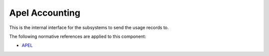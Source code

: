.. _group___apel_accounting:

Apel Accounting
---------------





This is the internal interface for the subsystems to send the usage records to.

.. req:: TS-ICD-080
	:show:

	:ref:`Apel <namespace_apel>` accounting interface details are described in this section



The following normative references are applied to this component:

- `APEL <https://wiki.egi.eu/wiki/APEL/MessageFormat>`_


